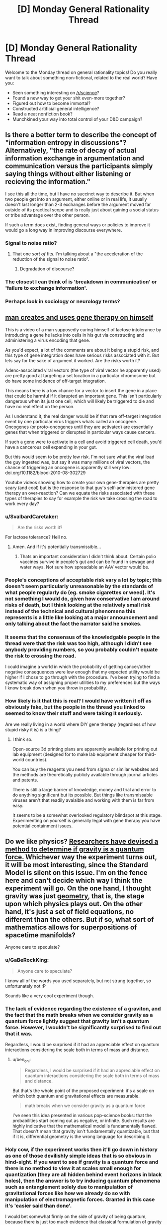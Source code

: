 #+TITLE: [D] Monday General Rationality Thread

* [D] Monday General Rationality Thread
:PROPERTIES:
:Author: AutoModerator
:Score: 21
:DateUnix: 1521472022.0
:DateShort: 2018-Mar-19
:END:
Welcome to the Monday thread on general rationality topics! Do you really want to talk about something non-fictional, related to the real world? Have you:

- Seen something interesting on [[/r/science]]?
- Found a new way to get your shit even-more together?
- Figured out how to become immortal?
- Constructed artificial general intelligence?
- Read a neat nonfiction book?
- Munchkined your way into total control of your D&D campaign?


** Is there a better term to describe the concept of "information entropy in discussions"? Alternatively, "the rate of decay of actual information exchange in argumentation and communication versus the participants simply saying things without either listening or recieving the information."

I see this all the time, but I have no succinct way to describe it. But when two people get into an argument, either online or in real life, it usually doesn't last longer than 2-3 exchanges before the argument moved far outside of its practical scope and is really just about gaining a social status or tribe advantage over the other person.

If such a term does exist, finding general ways or policies to improve it would go a long way in improving discourse everywhere.
:PROPERTIES:
:Author: AmeteurOpinions
:Score: 14
:DateUnix: 1521476216.0
:DateShort: 2018-Mar-19
:END:

*** Signal to noise ratio?
:PROPERTIES:
:Author: Marthinwurer
:Score: 7
:DateUnix: 1521479710.0
:DateShort: 2018-Mar-19
:END:

**** That one /sort of/ fits. I'm talking about a "the acceleration of the reduction of the signal to noise ratio".
:PROPERTIES:
:Author: AmeteurOpinions
:Score: 3
:DateUnix: 1521480889.0
:DateShort: 2018-Mar-19
:END:

***** Degradation of discourse?
:PROPERTIES:
:Author: MrCogmor
:Score: 9
:DateUnix: 1521501401.0
:DateShort: 2018-Mar-20
:END:


*** The closest I can think of is 'breakdown in communication' or 'failure to exchange information'.
:PROPERTIES:
:Author: xamueljones
:Score: 1
:DateUnix: 1521604206.0
:DateShort: 2018-Mar-21
:END:


*** Perhaps look in sociology or neurology terms?
:PROPERTIES:
:Author: OnlyEvonix
:Score: 1
:DateUnix: 1523732435.0
:DateShort: 2018-Apr-14
:END:


** [[https://www.reddit.com/r/videos/comments/7x8x3q/dude_uses_homebrew_genetic_engineering_to_cure/][man creates and uses gene therapy on himself]]

This is a video of a man supposedly curing himself of lactose intolerance by introducing a gene he lacks into cells in his gut via constructing and administering a virus encoding that gene.

As you'd expect, a lot of the comments are about it being a stupid risk, and this type of gene integration does have serious risks associated with it. But lets say for the sake of argument it worked. Are the risks worth it?

Adeno-associated viral vectors (the type of viral vector he apparently used) are pretty good at targeting a set location in a particular chromosome but do have some incidence of off-target integration.

This means there is a low chance for a vector to insert the gene in a place that could be harmful if it disrupted an important gene. This isn't particularly dangerous when its just one cell, which will likely be triggered to die and have no real effect on the person.

As I understand it, the real danger would be if that rare off-target integration event by one particular virus triggers whats called an oncogene. Oncogenes (or proto-oncogenes until they are activated) are essentially genes that when triggered or disrupted in particular ways cause cancers.

If such a gene were to activate in a cell and avoid triggered cell death, you'd have a cancerous cell expanding in your gut.

But this would seem to be pretty low risk. I'm not sure what the viral load the guy ingested was, but say it was many millions of viral vectors, the chance of triggering an oncogene is apparently still very low: doi.org/10.1182/blood-2010-08-302729

Youtube videos showing how to create your own gene-therapies are pretty scary (and cool) but is the response to that guy's self-administered gene therapy an over-reaction? Can we equate the risks associated with these types of therapies to say for example the risk we take crossing the road to work every day?
:PROPERTIES:
:Author: Gigapode
:Score: 14
:DateUnix: 1521494574.0
:DateShort: 2018-Mar-20
:END:

*** u/SvalbardCaretaker:
#+begin_quote
  Are the risks worth it?
#+end_quote

For lactose tolerance? Hell no.
:PROPERTIES:
:Author: SvalbardCaretaker
:Score: 23
:DateUnix: 1521500861.0
:DateShort: 2018-Mar-20
:END:

**** Amen. And if it's potentially transmissible...
:PROPERTIES:
:Author: PeridexisErrant
:Score: 7
:DateUnix: 1521502041.0
:DateShort: 2018-Mar-20
:END:

***** Thats an important consideration I didn't think about. Certain polio vaccines survive in people's gut and can be found in sewage and water ways. Not sure how spreadable an AAV vector would be.
:PROPERTIES:
:Author: Gigapode
:Score: 4
:DateUnix: 1521504345.0
:DateShort: 2018-Mar-20
:END:


*** People's conceptions of acceptable risk vary a lot by topic; this doesn't seem particularly unreasonable by the standards of what people regularly do (eg. smoke cigarettes or weed). It's not something I would do, given how conservative I am around risks of death, but I think looking at the relatively small risk instead of the technical and cultural phenomena this represents is a little like looking at a major announcement and only talking about the fact the narrator said he smokes.
:PROPERTIES:
:Author: Veedrac
:Score: 7
:DateUnix: 1521571987.0
:DateShort: 2018-Mar-20
:END:


*** It seems that the consensus of the knowledgable people in the thread were that the risk was too high, although I didn't see anybody providing numbers, so you probably couldn't equate the risk to crossing the road.

I could imagine a world in which the probability of getting cancer/other negative consequences were low enough that my expected utility would be higher if I chose to go through with the procedure. I've been trying to find a systematic way of assigning proper utilities to my preferences but the ways I know break down when you throw in probability.
:PROPERTIES:
:Author: Sonderjye
:Score: 4
:DateUnix: 1521550802.0
:DateShort: 2018-Mar-20
:END:


*** How likely is it that this is real? I would have written it off as obviously fake, but the people in the thread you linked to seemed to know their stuff and were taking it seriously.

Are we really living in a world where DIY gene therapy (regardless of how stupid risky it is) is a thing?
:PROPERTIES:
:Author: Silver_Swift
:Score: 5
:DateUnix: 1521658660.0
:DateShort: 2018-Mar-21
:END:

**** I think so.

Open-source 3d printing plans are apparently available for printing out lab equipment (designed for to make lab equipment cheaper for third-world countries).

You can buy the reagents you need from sigma or similar websites and the methods are theoretically publicly available through journal articles and patents.

There is still a large barrier of knowledge, money and trial and error to do anything significant but its possible. But things like transmissable viruses aren't that readily avaialble and working with them is far from easy.

It seems to be a somewhat overlooked regulatory blindspot at this stage. Experimenting on yourself is generally legal with gene therapy you have potential containment issues.
:PROPERTIES:
:Author: Gigapode
:Score: 3
:DateUnix: 1521661170.0
:DateShort: 2018-Mar-21
:END:


** Do we like physics? [[https://www.quantamagazine.org/physicists-find-a-way-to-see-the-grin-of-quantum-gravity-20180306/][Researchers have devised a method to determine if gravity is a quantum force.]] Whichever way the experiment turns out, it will be most interesting, since the Standard Model is silent on this issue. I'm on the fence here and can't decide which way I think the experiment will go. On the one hand, I thought gravity was just [[https://en.wikipedia.org/wiki/General_relativity][geometry]], that is, the stage upon which physics plays out. On the other hand, it's just a set of field equations, no different than the others. But if so, what sort of mathematics allows for superpositions of spacetime manifolds?

Anyone care to speculate?
:PROPERTIES:
:Author: ben_oni
:Score: 10
:DateUnix: 1521531032.0
:DateShort: 2018-Mar-20
:END:

*** u/GaBeRockKing:
#+begin_quote
  Anyone care to speculate?
#+end_quote

I know all of the words you used separately, but not strung together, so unfortunately not :P

Sounds like a very cool experiment though.
:PROPERTIES:
:Author: GaBeRockKing
:Score: 4
:DateUnix: 1521567235.0
:DateShort: 2018-Mar-20
:END:


*** The lack of evidence regarding the existence of a graviton, and the fact that the math breaks when we consider gravity as a quantum force lightly suggest that gravity isn't a quantum force. However, I wouldn't be significantly surprised to find out that it was.

Regardless, I would be surprised if it had an appreciable effect on quantum interactions considering the scale both in terms of mass and distance.
:PROPERTIES:
:Author: 1337_w0n
:Score: 2
:DateUnix: 1521596059.0
:DateShort: 2018-Mar-21
:END:

**** u/ben_oni:
#+begin_quote
  Regardless, I would be surprised if it had an appreciable effect on quantum interactions considering the scale both in terms of mass and distance.
#+end_quote

But that's the whole point of the proposed experiment: it's a scale on which both quantum and gravitational effects are measurable.

#+begin_quote
  math breaks when we consider gravity as a quantum force
#+end_quote

I've seen this idea presented in various pop-science books: that the probabilities start coming out as negative, or infinite. Such results are highly indicative that the mathematical model is fundamentally flawed. That doesn't mean that gravity isn't fundamentally quantizable, but that if it is, differential geometry is the wrong language for describing it.
:PROPERTIES:
:Author: ben_oni
:Score: 3
:DateUnix: 1521624380.0
:DateShort: 2018-Mar-21
:END:


*** Holy cow, if the experiment works then it'll go down in history as one of those devilishly simple ideas that is so obvious in hind-sight. If you want to see if gravity is a quantum force and there is no method to view it at scales small enough for quantization (they are all hidden behind event horizons in black holes), then the answer is to try inducing quantum phenomena such as entanglement solely due to manipulation of gravitational forces like how we already do so with manipulation of electromagnetic forces. Granted in this case it's 'easier said than done'.

I would bet somewhat firmly on the side of gravity of being quantum, because there is just too much evidence that classical formulation of gravity just doesn't make sense in the extreme boundary cases. Also, why would there be one out of the four fundamental forces not be quantum when the other three are? I would bet on 70% of the experiment resolving in favor of quantum, 20% of giving unexpected results that gravity isn't quantum /or/ classical, and 10% of the experiment resolving in favor of classical.
:PROPERTIES:
:Author: xamueljones
:Score: 2
:DateUnix: 1521605535.0
:DateShort: 2018-Mar-21
:END:


** u/NotRationalEnough:
#+begin_quote
  Found a new way to get your shit even-more together?
#+end_quote

I'm asking this for a totally selfish reason -- but how would a rationalist protagonist deal with unrequited love?
:PROPERTIES:
:Author: NotRationalEnough
:Score: 7
:DateUnix: 1521480307.0
:DateShort: 2018-Mar-19
:END:

*** Go find someone else to love, perhaps while doing something for the well-being of their current crush.
:PROPERTIES:
:Score: 14
:DateUnix: 1521496527.0
:DateShort: 2018-Mar-20
:END:

**** Saying "Just move on" is like telling a depressed individual to "just snap out of it". Not helpful in the least.
:PROPERTIES:
:Author: ben_oni
:Score: 1
:DateUnix: 1521530078.0
:DateShort: 2018-Mar-20
:END:

***** Have you told the person you love about your feelings? No? Then do that.

Yeah, you might get rejected. Yeah, that thought is scary. But if you don't know where the other person stands vis-a-vis a relationship with you, you have no information to work with. You need to know what your options are.

If you have told the person you love about your feelings, and they've turned you down? Well, that's sad, but it's their life. If they don't love you back, or only like you and don't want to push the relationship further, that's their decision. Trying to push your desires onto them... well, I wouldn't say it's irrational, but it's sure as fuck unethical.

If you love someone - really, truly love someone - then caring for that person's needs and desires should come first. And if that person doesn't want to be with you? Well, as the old saying goes: if you really love them, you'll let them go.

I'm not saying it will be easy, but nothing worth doing is easy.
:PROPERTIES:
:Author: Boron_the_Moron
:Score: 5
:DateUnix: 1521545260.0
:DateShort: 2018-Mar-20
:END:


***** Getting them to a therapist could be a better choice. But I would be interested in what makes people stop at "just move on". Of course, it's not something that can be changed (unless somebody invents a time machine.. I don't consent to anyone violating my timeline, though.) but "move on" is just the kind of advice that doesn't guarantee it won't happen again.
:PROPERTIES:
:Author: NotRationalEnough
:Score: 1
:DateUnix: 1521629643.0
:DateShort: 2018-Mar-21
:END:


**** That sort of assumes a "good" protagonist. What does one who doesn't care about the consequences do? Kidnap them and attempt to put them in a stockholm syndrome situation? Find out which people are their closest friends and cut them off, then move in for the +kill+ kiss?

Of course, all this misses the larger question -- which is simply "why?". If we're going by the sidebar, couldn't that be an interesting attempt to "demystify mysterious phenomena"?
:PROPERTIES:
:Author: NotRationalEnough
:Score: -2
:DateUnix: 1521628725.0
:DateShort: 2018-Mar-21
:END:


*** The problem is, once you start asking about what "protagonists" would do, you put the context into "story", and stories have to be interesting and exciting.

So, taking away the "story" aspect and sticking firmly with the "life advice" aspect, IME, cut off all contact for 3-6 months, then trickle it back in: if it doesn't torture you to be around them, then go "back to normal". if it does torture you, then you might have to just cut off contact altogether, or wait another 3-6 months and try again.

Don't think of ways to win their affection or romantic gestures, don't remind them that you are in love with them: they'll remember---/trust me/---and they'll come to you if they suddenly have feelings back.

So, yeah, not "exciting", nobody's going to want to read a story about the person who avoids someone for six months until there's no longer complicated feelings... but it's probably good advice.
:PROPERTIES:
:Author: MagicWeasel
:Score: 5
:DateUnix: 1521544974.0
:DateShort: 2018-Mar-20
:END:


*** Assuming the person they love is a friend who already knows how they feel, they'd probably go through a bit of a grieving process while trying not to let it affect their friendship, make an ass out of themselves a few times anyway, use some cognitive strategies to help them accelerate the process of not falling into common romantic fallacies (pedestalling, worries about losing "soul mate," etc), learn to overcome feelings of jealousy or entitlement, and then ultimately have grown from the experience and secured a lasting friendship that doesn't cause anyone to be hurt.

That's how I'd write it, at least. Gotta write what you know, right? :P
:PROPERTIES:
:Author: DaystarEld
:Score: 5
:DateUnix: 1521568439.0
:DateShort: 2018-Mar-20
:END:


*** Understand that I'm framing this as if I am giving real-life advice to someone with unrequited love rather than to a character in a story.

Assuming that you've already confessed your feelings or decided not to ever do so (maybe the other person's married?) and you want to move on, then I would advise distracting yourself. A lot of the emotional pain of moving on is within the immediate time period such as a few days to weeks, so intensely focusing on doing something enjoyable such as your hobbies will help 'time heal your wounds'.

I'd suggest picking up a brand new hobby since it's likely you've already shared your current hobbies with the other person. New hobbies help distance you from that period of your life as something that's completely untouched by any memory associations and the beginning of learning a new hobby is more mentally- and time-consuming than with a hobby you are already experienced with. Having something that's not linked to the other person provides distance.

It would be better to go with hobbies that involve other person than a solitary one, but it's fine to go with a solitary one if you prefer it. I suggest learning a new language. It's very absorptive and great at distracting you while learning, and there are often clubs for practicing communicating with other people in cities.
:PROPERTIES:
:Author: xamueljones
:Score: 4
:DateUnix: 1521606325.0
:DateShort: 2018-Mar-21
:END:


*** I think the standard grieving process is appropriate, and rational. I think this is a rather large topic to unpack (which is why there is so much pertinent media), and attempting to do so would come across as both quaint and cliché, so I'll just skip to the end:

The final stage of getting over the heartbreak associated with rejection of this sort is understanding that there exist very good reasons why it was "unrequited" in the first place. For the rationalist, I think this would mean learning empathy, particularly to empathize with the person who has rejected them.
:PROPERTIES:
:Author: ben_oni
:Score: 3
:DateUnix: 1521529815.0
:DateShort: 2018-Mar-20
:END:
